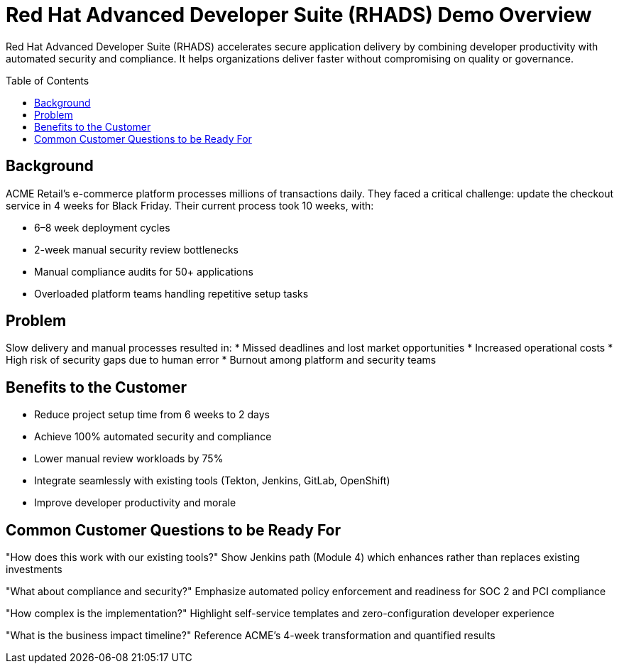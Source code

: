 = Red Hat Advanced Developer Suite (RHADS) Demo Overview
:toc:
:toc-placement: preamble
:icons: font

Red Hat Advanced Developer Suite (RHADS) accelerates secure application delivery by combining developer productivity with automated security and compliance. It helps organizations deliver faster without compromising on quality or governance.

== Background
ACME Retail’s e-commerce platform processes millions of transactions daily.  
They faced a critical challenge: update the checkout service in 4 weeks for Black Friday.  
Their current process took 10 weeks, with:

* 6–8 week deployment cycles
* 2-week manual security review bottlenecks
* Manual compliance audits for 50+ applications
* Overloaded platform teams handling repetitive setup tasks

== Problem
Slow delivery and manual processes resulted in:
* Missed deadlines and lost market opportunities
* Increased operational costs
* High risk of security gaps due to human error
* Burnout among platform and security teams

== Benefits to the Customer
* Reduce project setup time from 6 weeks to 2 days
* Achieve 100% automated security and compliance
* Lower manual review workloads by 75%
* Integrate seamlessly with existing tools (Tekton, Jenkins, GitLab, OpenShift)
* Improve developer productivity and morale

== Common Customer Questions to be Ready For
"How does this work with our existing tools?"  
Show Jenkins path (Module 4) which enhances rather than replaces existing investments

"What about compliance and security?"  
Emphasize automated policy enforcement and readiness for SOC 2 and PCI compliance

"How complex is the implementation?"  
Highlight self-service templates and zero-configuration developer experience

"What is the business impact timeline?"  
Reference ACME's 4-week transformation and quantified results
